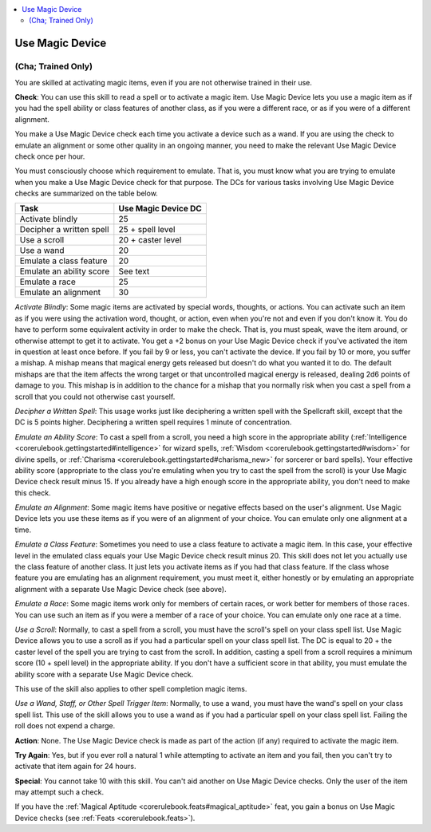 
.. _`corerulebook.skills.usemagicdevice`:

.. contents:: \ 

.. _`corerulebook.skills.usemagicdevice#use_magic_device`:

Use Magic Device
#################

.. _`corerulebook.skills.usemagicdevice#(cha;_trained_only)`:

(Cha; Trained Only)
********************

You are skilled at activating magic items, even if you are not otherwise trained in their use.

\ **Check**\ : You can use this skill to read a spell or to activate a magic item. Use Magic Device lets you use a magic item as if you had the spell ability or class features of another class, as if you were a different race, or as if you were of a different alignment.

You make a Use Magic Device check each time you activate a device such as a wand. If you are using the check to emulate an alignment or some other quality in an ongoing manner, you need to make the relevant Use Magic Device check once per hour.

You must consciously choose which requirement to emulate. That is, you must know what you are trying to emulate when you make a Use Magic Device check for that purpose. The DCs for various tasks involving Use Magic Device checks are summarized on the table below.

.. list-table::
   :header-rows: 1
   :class: contrast-reading-table
   :widths: auto

   * - Task
     - Use Magic Device DC
   * - Activate blindly
     - 25
   * - Decipher a written spell
     - 25 + spell level
   * - Use a scroll
     - 20 + caster level
   * - Use a wand
     - 20
   * - Emulate a class feature
     - 20
   * - Emulate an ability score
     - See text
   * - Emulate a race
     - 25
   * - Emulate an alignment
     - 30

\ *Activate Blindly*\ : Some magic items are activated by special words, thoughts, or actions. You can activate such an item as if you were using the activation word, thought, or action, even when you're not and even if you don't know it. You do have to perform some equivalent activity in order to make the check. That is, you must speak, wave the item around, or otherwise attempt to get it to activate. You get a +2 bonus on your Use Magic Device check if you've activated the item in question at least once before. If you fail by 9 or less, you can't activate the device. If you fail by 10 or more, you suffer a mishap. A mishap means that magical energy gets released but doesn't do what you wanted it to do. The default mishaps are that the item affects the wrong target or that uncontrolled magical energy is released, dealing 2d6 points of damage to you. This mishap is in addition to the chance for a mishap that you normally risk when you cast a spell from a scroll that you could not otherwise cast yourself.

\ *Decipher a Written Spell*\ : This usage works just like deciphering a written spell with the Spellcraft skill, except that the DC is 5 points higher. Deciphering a written spell requires 1 minute of concentration.

\ *Emulate an Ability Score*\ : To cast a spell from a scroll, you need a high score in the appropriate ability (:ref:`Intelligence <corerulebook.gettingstarted#intelligence>`\  for wizard spells, :ref:`Wisdom <corerulebook.gettingstarted#wisdom>`\  for divine spells, or :ref:`Charisma <corerulebook.gettingstarted#charisma_new>`\  for sorcerer or bard spells). Your effective ability score (appropriate to the class you're emulating when you try to cast the spell from the scroll) is your Use Magic Device check result minus 15. If you already have a high enough score in the appropriate ability, you don't need to make this check.

\ *Emulate an Alignment*\ : Some magic items have positive or negative effects based on the user's alignment. Use Magic Device lets you use these items as if you were of an alignment of your choice. You can emulate only one alignment at a time.

\ *Emulate a Class Feature*\ : Sometimes you need to use a class feature to activate a magic item. In this case, your effective level in the emulated class equals your Use Magic Device check result minus 20. This skill does not let you actually use the class feature of another class. It just lets you activate items as if you had that class feature. If the class whose feature you are emulating has an alignment requirement, you must meet it, either honestly or by emulating an appropriate alignment with a separate Use Magic Device check (see above).

\ *Emulate a Race*\ : Some magic items work only for members of certain races, or work better for members of those races. You can use such an item as if you were a member of a race of your choice. You can emulate only one race at a time.

\ *Use a Scroll*\ : Normally, to cast a spell from a scroll, you must have the scroll's spell on your class spell list. Use Magic Device allows you to use a scroll as if you had a particular spell on your class spell list. The DC is equal to 20 + the caster level of the spell you are trying to cast from the scroll. In addition, casting a spell from a scroll requires a minimum score (10 + spell level) in the appropriate ability. If you don't have a sufficient score in that ability, you must emulate the ability score with a separate Use Magic Device check.

This use of the skill also applies to other spell completion magic items.

\ *Use a Wand, Staff, or Other Spell Trigger Item*\ : Normally, to use a wand, you must have the wand's spell on your class spell list. This use of the skill allows you to use a wand as if you had a particular spell on your class spell list. Failing the roll does not expend a charge.

\ **Action**\ : None. The Use Magic Device check is made as part of the action (if any) required to activate the magic item.

\ **Try Again**\ : Yes, but if you ever roll a natural 1 while attempting to activate an item and you fail, then you can't try to activate that item again for 24 hours.

\ **Special**\ : You cannot take 10 with this skill. You can't aid another on Use Magic Device checks. Only the user of the item may attempt such a check.

If you have the :ref:`Magical Aptitude <corerulebook.feats#magical_aptitude>`\  feat, you gain a bonus on Use Magic Device checks (see :ref:`Feats <corerulebook.feats>`\ ).

